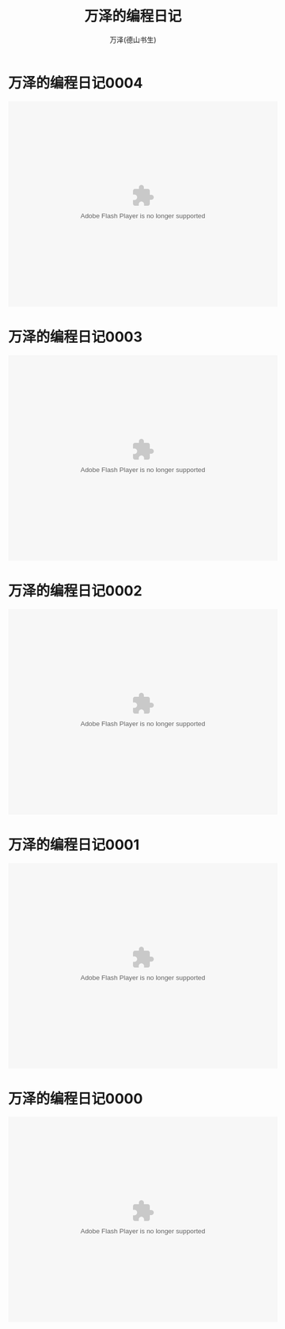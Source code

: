 #+LATEX_CLASS: article
#+LATEX_CLASS_OPTIONS:[11pt,oneside]
#+LATEX_HEADER: \usepackage{article}


#+TITLE: 万泽的编程日记
#+AUTHOR: 万泽(德山书生)
#+CREATOR: wanze(<a href="mailto:a358003542@gmail.com">a358003542@gmail.com</a>)
#+DESCRIPTION: 制作者邮箱：a358003542@gmail.com


* 万泽的编程日记0004
#+BEGIN_HTML
<embed height="415" width="544" quality="high" allowfullscreen="true" type="application/x-shockwave-flash" src="http://static.hdslb.com/miniloader.swf" flashvars="aid=4155077&page=1" pluginspage="http://www.adobe.com/shockwave/download/download.cgi?P1_Prod_Version=ShockwaveFlash"></embed>
#+END_HTML

* 万泽的编程日记0003
#+BEGIN_HTML
<embed height="415" width="544" quality="high" allowfullscreen="true" type="application/x-shockwave-flash" src="http://static.hdslb.com/miniloader.swf" flashvars="aid=4135446&page=1" pluginspage="http://www.adobe.com/shockwave/download/download.cgi?P1_Prod_Version=ShockwaveFlash"></embed>
#+END_HTML

* 万泽的编程日记0002
#+BEGIN_HTML
<embed height="415" width="544" quality="high" allowfullscreen="true" type="application/x-shockwave-flash" src="http://static.hdslb.com/miniloader.swf" flashvars="aid=4117918&page=1" pluginspage="http://www.adobe.com/shockwave/download/download.cgi?P1_Prod_Version=ShockwaveFlash"></embed>
#+END_HTML


* 万泽的编程日记0001
#+BEGIN_HTML
<embed height="415" width="544" quality="high" allowfullscreen="true" type="application/x-shockwave-flash" src="http://static.hdslb.com/miniloader.swf" flashvars="aid=4117585&page=1" pluginspage="http://www.adobe.com/shockwave/download/download.cgi?P1_Prod_Version=ShockwaveFlash"></embed>
#+END_HTML


* 万泽的编程日记0000

#+BEGIN_HTML
<embed height="415" width="544" quality="high" allowfullscreen="true" type="application/x-shockwave-flash" src="http://static.hdslb.com/miniloader.swf" flashvars="aid=4107768&page=1" pluginspage="http://www.adobe.com/shockwave/download/download.cgi?P1_Prod_Version=ShockwaveFlash"></embed>
#+END_HTML




